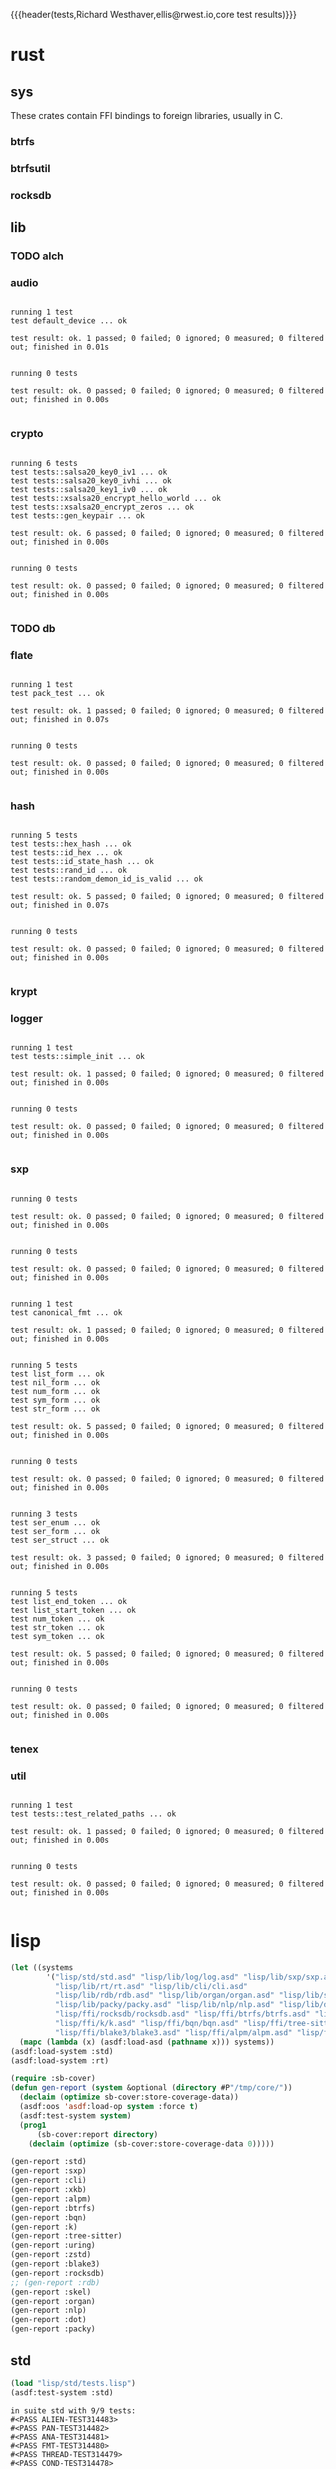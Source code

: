 {{{header(tests,Richard Westhaver,ellis@rwest.io,core test results)}}}
* rust
** sys
These crates contain FFI bindings to foreign libraries, usually in C.
*** btrfs
*** btrfsutil
*** rocksdb
** lib
*** TODO alch
*** audio
#+begin_src shell :dir rust/lib/audio :results output replace :exports results
cargo test
#+end_src
#+RESULTS:
#+begin_example

running 1 test
test default_device ... ok

test result: ok. 1 passed; 0 failed; 0 ignored; 0 measured; 0 filtered out; finished in 0.01s


running 0 tests

test result: ok. 0 passed; 0 failed; 0 ignored; 0 measured; 0 filtered out; finished in 0.00s

#+end_example
*** crypto
#+begin_src shell :dir rust/lib/crypto :results output replace :exports results
cargo test
#+end_src
#+RESULTS:
#+begin_example

running 6 tests
test tests::salsa20_key0_iv1 ... ok
test tests::salsa20_key0_ivhi ... ok
test tests::salsa20_key1_iv0 ... ok
test tests::xsalsa20_encrypt_hello_world ... ok
test tests::xsalsa20_encrypt_zeros ... ok
test tests::gen_keypair ... ok

test result: ok. 6 passed; 0 failed; 0 ignored; 0 measured; 0 filtered out; finished in 0.00s


running 0 tests

test result: ok. 0 passed; 0 failed; 0 ignored; 0 measured; 0 filtered out; finished in 0.00s

#+end_example
*** TODO db
#+begin_src shell :dir rust/lib/db :results output replace :exports results :eval no
cargo test
#+end_src

#+RESULTS:

*** flate
#+begin_src shell :dir rust/lib/flate :results output replace :exports results
cargo test
#+end_src
#+RESULTS:
#+begin_example

running 1 test
test pack_test ... ok

test result: ok. 1 passed; 0 failed; 0 ignored; 0 measured; 0 filtered out; finished in 0.07s


running 0 tests

test result: ok. 0 passed; 0 failed; 0 ignored; 0 measured; 0 filtered out; finished in 0.00s

#+end_example
*** hash
#+begin_src shell :dir rust/lib/hash :results output replace :exports results
cargo test
#+end_src
#+RESULTS:
#+begin_example

running 5 tests
test tests::hex_hash ... ok
test tests::id_hex ... ok
test tests::id_state_hash ... ok
test tests::rand_id ... ok
test tests::random_demon_id_is_valid ... ok

test result: ok. 5 passed; 0 failed; 0 ignored; 0 measured; 0 filtered out; finished in 0.07s


running 0 tests

test result: ok. 0 passed; 0 failed; 0 ignored; 0 measured; 0 filtered out; finished in 0.00s

#+end_example
*** krypt
*** logger
#+begin_src shell :dir rust/lib/logger :results output replace :exports results
cargo test
#+end_src
#+RESULTS:
#+begin_example

running 1 test
test tests::simple_init ... ok

test result: ok. 1 passed; 0 failed; 0 ignored; 0 measured; 0 filtered out; finished in 0.00s


running 0 tests

test result: ok. 0 passed; 0 failed; 0 ignored; 0 measured; 0 filtered out; finished in 0.00s

#+end_example
*** sxp
#+begin_src shell :dir rust/lib/sxp :results output replace :exports results
cargo test
#+end_src
#+RESULTS:
#+begin_example

running 0 tests

test result: ok. 0 passed; 0 failed; 0 ignored; 0 measured; 0 filtered out; finished in 0.00s


running 0 tests

test result: ok. 0 passed; 0 failed; 0 ignored; 0 measured; 0 filtered out; finished in 0.00s


running 1 test
test canonical_fmt ... ok

test result: ok. 1 passed; 0 failed; 0 ignored; 0 measured; 0 filtered out; finished in 0.00s


running 5 tests
test list_form ... ok
test nil_form ... ok
test num_form ... ok
test sym_form ... ok
test str_form ... ok

test result: ok. 5 passed; 0 failed; 0 ignored; 0 measured; 0 filtered out; finished in 0.00s


running 0 tests

test result: ok. 0 passed; 0 failed; 0 ignored; 0 measured; 0 filtered out; finished in 0.00s


running 3 tests
test ser_enum ... ok
test ser_form ... ok
test ser_struct ... ok

test result: ok. 3 passed; 0 failed; 0 ignored; 0 measured; 0 filtered out; finished in 0.00s


running 5 tests
test list_end_token ... ok
test list_start_token ... ok
test num_token ... ok
test str_token ... ok
test sym_token ... ok

test result: ok. 5 passed; 0 failed; 0 ignored; 0 measured; 0 filtered out; finished in 0.00s


running 0 tests

test result: ok. 0 passed; 0 failed; 0 ignored; 0 measured; 0 filtered out; finished in 0.00s

#+end_example
*** tenex
*** util
#+begin_src shell :dir rust/lib/util :results output replace :exports results
cargo test
#+end_src
#+RESULTS:
#+begin_example

running 1 test
test tests::test_related_paths ... ok

test result: ok. 1 passed; 0 failed; 0 ignored; 0 measured; 0 filtered out; finished in 0.00s


running 0 tests

test result: ok. 0 passed; 0 failed; 0 ignored; 0 measured; 0 filtered out; finished in 0.00s

#+end_example
* lisp
#+begin_src lisp :results silent
  (let ((systems 
          '("lisp/std/std.asd" "lisp/lib/log/log.asd" "lisp/lib/sxp/sxp.asd"
            "lisp/lib/rt/rt.asd" "lisp/lib/cli/cli.asd"
            "lisp/lib/rdb/rdb.asd" "lisp/lib/organ/organ.asd" "lisp/lib/skel/skel.asd"
            "lisp/lib/packy/packy.asd" "lisp/lib/nlp/nlp.asd" "lisp/lib/dot/dot.asd"
            "lisp/ffi/rocksdb/rocksdb.asd" "lisp/ffi/btrfs/btrfs.asd" "lisp/ffi/uring/uring.asd"
            "lisp/ffi/k/k.asd" "lisp/ffi/bqn/bqn.asd" "lisp/ffi/tree-sitter/tree-sitter.asd" 
            "lisp/ffi/blake3/blake3.asd" "lisp/ffi/alpm/alpm.asd" "lisp/ffi/xkb/xkb.asd")))
    (mapc (lambda (x) (asdf:load-asd (pathname x))) systems))
  (asdf:load-system :std)
  (asdf:load-system :rt)
#+end_src

#+begin_src lisp :results silent
  (require :sb-cover)
  (defun gen-report (system &optional (directory #P"/tmp/core/"))
    (declaim (optimize sb-cover:store-coverage-data))
    (asdf:oos 'asdf:load-op system :force t)
    (asdf:test-system system)
    (prog1
        (sb-cover:report directory)
      (declaim (optimize (sb-cover:store-coverage-data 0)))))

  (gen-report :std)
  (gen-report :sxp)
  (gen-report :cli)
  (gen-report :xkb)
  (gen-report :alpm)
  (gen-report :btrfs)
  (gen-report :bqn)
  (gen-report :k)
  (gen-report :tree-sitter)
  (gen-report :uring)
  (gen-report :zstd)
  (gen-report :blake3)
  (gen-report :rocksdb)
  ;; (gen-report :rdb)
  (gen-report :skel)
  (gen-report :organ)
  (gen-report :nlp)
  (gen-report :dot)
  (gen-report :packy)
#+end_src
** std
#+begin_src lisp :results output replace :exports both
  (load "lisp/std/tests.lisp")
  (asdf:test-system :std)
#+end_src

#+RESULTS:
#+begin_example
in suite std with 9/9 tests:
#<PASS ALIEN-TEST314483> 
#<PASS PAN-TEST314482> 
#<PASS ANA-TEST314481> 
#<PASS FMT-TEST314480> 
#<PASS THREAD-TEST314479> 
#<PASS COND-TEST314478> 
#<PASS LIST-TEST314477> 
#<PASS STR-TEST314476> 
#<PASS SYM-TEST314475> 
No tests failed.
#+end_example

#+begin_src lisp :results output replace :exports both
  (load "lisp/lib/sxp/tests.lisp")
  (setq *sxp-test-file* "lisp/lib/sxp/tests.sxp")
  (std/rt:do-tests :sxp)
#+end_src

#+RESULTS:
: in suite sxp with 4/4 tests:
: #<PASS SXP-STREAM-TEST311111> 
: #<PASS SXP-STRING-TEST311110> 
: #<PASS SXP-FILE-TEST311109> 
: #<PASS FORMS-TEST311108> 
: No tests failed.

** lib
*** rdb
#+begin_src lisp :results output replace :exports results
  (load "lisp/lib/rdb/tests.lisp")
  (asdf:test-system :rdb)
#+end_src

*** organ
#+begin_src lisp :results output replace :exports results
  (load "lisp/lib/organ/tests.lisp")
  (asdf:test-system :organ)
#+end_src
#+RESULTS:
#+begin_example
in suite organ with 3/3 tests:

#<FAIL #<FUNCTION (LAMBDA (STRING CL-PPCRE::START CL-PPCRE::END)
                    :IN
                    CL-PPCRE::CREATE-SCANNER-AUX) {100AC9C56B}> IS NOT A STRING DESIGNATOR.> 
#<PASS ORG-LINES-TEST313189> 
#<PASS ORG-FILE-TEST313188> 
1 out of 3 total tests failed: 
   #<STD/RT:TEST ORG-HEADLINE :FN ORG-HEADLINE-TEST313190 :ARGS NIL :PERSIST NIL {100AE3E723}>.
1 unexpected failures: 
   #<FAIL #<FUNCTION (LAMBDA (STRING CL-PPCRE::START CL-PPCRE::END)
                    :IN
                    CL-PPCRE::CREATE-SCANNER-AUX) {100AC9C56B}> IS NOT A STRING DESIGNATOR.>.
#+end_example
*** skel
#+begin_src lisp :results output replace :exports results
  (load "lisp/lib/skel/tests.lisp")
  (asdf:test-system :skel)
#+end_src
#+RESULTS:
#+begin_example
in suite skel with 6/6 tests:
#<FAIL THE FUNCTION SKEL/CORE:MAKE-SK-VM IS UNDEFINED.> 
#<FAIL THE FUNCTION SKEL/CORE:MAKE-SOURCE-HEADER-COMMENT IS UNDEFINED.> 
#<PASS SKELRC-TEST313206> 
#<FAIL THE FUNCTION SKEL/CORE:MAKE-SOURCE-HEADER-COMMENT IS UNDEFINED.> 
#<FAIL THE FUNCTION SKEL/CORE:MAKE-SHEBANG-COMMENT IS UNDEFINED.> 
#<PASS SANITY-TEST313203> 
4 out of 6 total tests failed: 
   #<STD/RT:TEST VM :FN VM-TEST313208 :ARGS NIL :PERSIST NIL {100D0B1FE3}>, 
   #<STD/RT:TEST MAKEFILE :FN MAKEFILE-TEST313207 :ARGS NIL :PERSIST NIL {100D0B1EF3}>, 
   #<STD/RT:TEST SKELFILE :FN SKELFILE-TEST313205 :ARGS NIL :PERSIST NIL {100D0B1D13}>, 
   #<STD/RT:TEST HEADER-COMMENTS :FN HEADER-COMMENTS-TEST313204 :ARGS NIL :PERSIST NIL {100D0B1C23}>.
4 unexpected failures: 
   #<FAIL THE FUNCTION SKEL/CORE:MAKE-SHEBANG-COMMENT IS UNDEFINED.>, 
   #<FAIL THE FUNCTION SKEL/CORE:MAKE-SOURCE-HEADER-COMMENT IS UNDEFINED.>, 
   #<FAIL THE FUNCTION SKEL/CORE:MAKE-SOURCE-HEADER-COMMENT IS UNDEFINED.>, 
   #<FAIL THE FUNCTION SKEL/CORE:MAKE-SK-VM IS UNDEFINED.>.
#+end_example
*** packy
#+begin_src lisp :results output replace :exports results
  (load "lisp/lib/packy/tests.lisp")
  (asdf:test-system :packy)
#+end_src

#+RESULTS:
: in suite packy with 1/1 tests:
: #<PASS PACKY-OBJECTS-TEST314215> 
: No tests failed.

*** nlp
#+begin_src lisp :results output replace :exports results
  (load "lisp/lib/nlp/tests.lisp")
  (asdf:test-system :nlp)
#+end_src

#+RESULTS:
: in suite nlp with 3/3 tests:
: #<PASS TEXTRANK-TEST314218> 
: #<PASS DBSCAN-TEST314217> 
: #<PASS PORTER-STEM-TEST314216> 
: No tests failed.

*** dot
#+begin_src lisp :results output replace :exports results
  (load "lisp/lib/dot/tests.lisp")
  (asdf:test-system :dot)
#+end_src

#+RESULTS:
: in suite dot with 1/1 tests:
: ,,,,,,,,,,,,,,,,,,,,,,,,,,,,,,,,,#<PASS DOT-TEST314273> 
: No tests failed.

** ffi
*** btrfs
#+begin_src lisp :results output replace :exports results
  (load "lisp/ffi/btrfs/tests.lisp")
  (asdf:test-system :btrfs)
#+end_src

#+RESULTS:
: in suite btrfs with 0/0 tests:
: No tests failed.

*** rocksdb
#+begin_src lisp :results output replace :exports results
  (load "lisp/ffi/rocksdb/tests.lisp")
  (asdf:test-system :rocksdb)
#+end_src

#+RESULTS:
: in suite rocksdb with 2/2 tests:
: #<PASS DB-BASIC-TEST314349> 
: #<PASS SET-OPTS-TEST314348> 
: No tests failed.

*** uring
#+begin_src lisp :results output replace :exports results
  (load "lisp/ffi/uring/tests.lisp")
  (asdf:test-system :uring)
#+end_src

#+RESULTS:
: in suite uring with 0/0 tests:
: No tests failed.

*** tree-sitter
#+begin_src lisp :results output replace :exports results
  (load "lisp/ffi/tree-sitter/tests.lisp")
  (asdf:test-system :tree-sitter)
#+end_src

#+RESULTS:
: in suite tree-sitter with 2/2 tests:
: #<FAIL THE ALIEN FUNCTION "TREE_SITTER_RUST" IS UNDEFINED.> 
: #<PASS TS-JSON-TEST314396> 
: 1 out of 2 total tests failed: 
:    #<STD/RT:TEST TS-RUST :FN TS-RUST-TEST314397 :ARGS NIL :PERSIST NIL {100E081033}>.
: 1 unexpected failures: 
:    #<FAIL THE ALIEN FUNCTION "TREE_SITTER_RUST" IS UNDEFINED.>.

*** k
#+begin_src lisp :results output replace :exports results
  (load "lisp/ffi/k/tests.lisp")
  (asdf:test-system :k)
#+end_src

#+RESULTS:
: in suite k with 1/1 tests:
: #<PASS K-TEST314399> 
: No tests failed.

*** bqn
#+begin_src lisp :results output replace :exports results
  (load "lisp/ffi/bqn/tests.lisp")
  (asdf:test-system :bqn)
#+end_src

#+RESULTS:
: in suite bqn with 1/1 tests:
: #<FAIL ARITHMETIC ERROR FLOATING-POINT-INVALID-OPERATION SIGNALLED> 
: 1 out of 1 total tests failed: 
:    #<STD/RT:TEST BQN :FN BQN-TEST314401 :ARGS NIL :PERSIST NIL {100F4E8B43}>.
: 1 unexpected failures: 
:    #<FAIL ARITHMETIC ERROR FLOATING-POINT-INVALID-OPERATION SIGNALLED>.

*** blake3
#+begin_src lisp :results output replace :exports results
  (load "lisp/ffi/blake3/tests.lisp")
  (asdf:test-system :blake3)
#+end_src

#+RESULTS:
#+begin_example
in suite blake3 with 2/2 tests:

#<sb-alien-internals:alien-value :sap #X7F21E6B1F888 :type (*
                                                            (sb-alien:struct
                                                             blake3/pkg:blake3-hasher
                                                             (blake3/pkg::key
                                                              (array
                                                               (sb-alien:unsigned
                                                                32)
                                                               8)
                                                              :offset 0)
                                                             (blake3/pkg::chunk
                                                              (sb-alien:struct
                                                               blake3/pkg:blake3-chunk-state
                                                               (blake3/pkg::key
                                                                (array
                                                                 (sb-alien:unsigned
                                                                  32)
                                                                 8)
                                                                :offset 0)
                                                               (blake3/pkg::chunk-counter
                                                                (sb-alien:unsigned
                                                                 64)
                                                                :offset 256)
                                                               (blake3/pkg::buf
                                                                (array
                                                                 (sb-alien:unsigned
                                                                  8)
                                                                 64)
                                                                :offset 320)
                                                               (blake3/pkg::buf-len
                                                                (sb-alien:unsigned
                                                                 8)
                                                                :offset 832)
                                                               (blake3/pkg::blocks-compressed
                                                                (sb-alien:unsigned
                                                                 8)
                                                                :offset 840)
                                                               (blake3/pkg::flags
                                                                (sb-alien:unsigned
                                                                 8)
                                                                :offset 848))
                                                              :offset 256)
                                                             (blake3/pkg::cv-stack-len
                                                              (sb-alien:unsigned
                                                               8)
                                                              :offset 1152)
                                                             (blake3/pkg::cv-stack
                                                              (array
                                                               (sb-alien:unsigned
                                                                8)
                                                               1760)
                                                              :offset 1160)))> 
#<sb-alien-internals:alien-value :sap #X7F21E6B1F880 :type (*
                                                            (*
                                                             (sb-alien:unsigned
                                                              8)))> 
#<PASS HASHER-TEST314449> 
#<PASS VERSION-TEST314448> 
No tests failed.
in suite blake3 with 0/2 tests:
No tests failed.
#+end_example

*** alpm
#+begin_src lisp :results output replace :exports results
  (load "lisp/ffi/alpm/tests.lisp")
  (asdf:test-system :alpm)
#+end_src

#+RESULTS:
: in suite alpm with 1/1 tests:
: #<PASS ALPM-VERSION-TEST314451> 
: No tests failed.

*** xkb
#+begin_src lisp :results output replace :exports results
  (load "lisp/ffi/xkb/tests.lisp")
  (asdf:test-system :xkb)
#+end_src

#+RESULTS:
: in suite xkb with 1/1 tests:
: #<PASS XKB-BASIC-TEST314453> 
: No tests failed.

* emacs
=sudo pacman -Syu libvoikko librsvg imagemagick=

